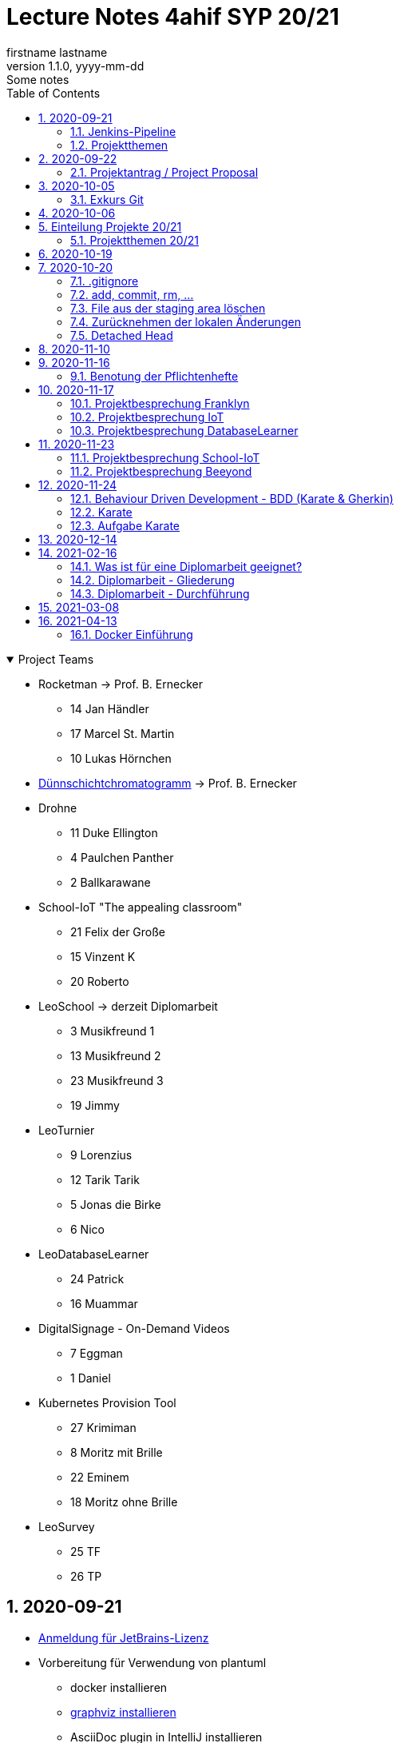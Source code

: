 = Lecture Notes 4ahif SYP 20/21
firstname lastname
1.1.0, yyyy-mm-dd: Some notes
ifndef::imagesdir[:imagesdir: images]
//:toc-placement!:  // prevents the generation of the doc at this position, so it can be printed afterwards
:sourcedir: ../src/main/java
:icons: font
:sectnums:    // Nummerierung der Überschriften / section numbering
:toc: left

//Need this blank line after ifdef, don't know why...
ifdef::backend-html5[]

// https://fontawesome.com/v4.7.0/icons/
//icon:file-text-o[link=https://raw.githubusercontent.com/htl-leonding-college/asciidoctor-docker-template/master/asciidocs/{docname}.adoc] ‏ ‏ ‎
//icon:github-square[link=https://github.com/htl-leonding-college/asciidoctor-docker-template] ‏ ‏ ‎
//icon:home[link=https://htl-leonding.github.io/]
endif::backend-html5[]

// print the toc here (not at the default position)
//toc::[]

.Project Teams
[%collapsible%open]
//[%collapsible]
====
* Rocketman -> Prof. B. Ernecker
** 14 Jan Händler
** 17 Marcel St. Martin
** 10 Lukas Hörnchen

* link:resources/duennschichtchromatogramm.pdf[Dünnschichtchromatogramm, window="_blank"] -> Prof. B. Ernecker

* Drohne
** 11 Duke Ellington
** 4 Paulchen Panther
** 2 Ballkarawane

* School-IoT "The appealing classroom"
** 21 Felix der Große
** 15 Vinzent K
** 20 Roberto

* LeoSchool -> derzeit Diplomarbeit
** 3 Musikfreund 1
** 13 Musikfreund 2
** 23 Musikfreund 3
** 19 Jimmy

* LeoTurnier
** 9 Lorenzius
** 12 Tarik Tarik
** 5 Jonas die Birke
** 6 Nico

* LeoDatabaseLearner
** 24 Patrick
** 16 Muammar

* DigitalSignage - On-Demand Videos
** 7 Eggman
** 1 Daniel

* Kubernetes Provision Tool
** 27 Krimiman
** 8 Moritz mit Brille
** 22 Eminem
** 18 Moritz ohne Brille

* LeoSurvey
** 25 TF
** 26 TP
====

== 2020-09-21


* http://edufs.edu.htl-leonding.ac.at/~t.stuetz/download/nvs/JetBrains.Registrierung.Studentenaccount.pdf[Anmeldung für JetBrains-Lizenz]
* Vorbereitung für Verwendung von plantuml
** docker installieren
** https://www2.graphviz.org/Packages/stable/windows/10/cmake/Release/x64/[graphviz installieren]
** AsciiDoc plugin in IntelliJ installieren

.https://plantuml.com/de/class-diagram[Plantuml-Doku]
[plantuml,demo,png]
----
@startuml
class Person {
  name: String
}

class Hobby {
  bezeichnung: String
}

Person--->Hobby : übt aus
@enduml
----

=== Jenkins-Pipeline

[plantuml,jenkins,png]
----
@startuml
rectangle gitrepo
queue jenkins{
    file java
    storage compile
    file class
    storage package
    file jar
    storage test
    storage deploy
}
gitrepo -> java
java -> compile
compile -> class
class -> package
package -> jar
jar -> test
test -> deploy
@enduml
----

* Alternativprodukte
** Automation Server in der jeweiligen Cloud
** GitHub / Travis (?)

=== Projektthemen

https://htl-leonding-college.github.io/syp-itp-lecture-notes/sypitp4.html#_projektthemen_2021[Liste der Projektthemen, window="_blank"]

== 2020-09-22

=== Projektantrag / Project Proposal

https://classroom.github.com/a/y2_tqe0e

mit Asccidoctor Template: https://github.com/htl-leonding-college/asciidoctor-docker-template


GH Pages:
https://2021-4ahif-syp.github.io/<repository-name>

z.B: https://2021-4ahif-syp.github.io/assigment-01-projektantrag-mwllgr/

.Project Proposal - Grades
//[%collapsible%open]
[%collapsible]
====
[cols="1,3,5,5"]
|===
|lfd.Nr. |Name |Thema |Feedback

|{counter:usage}
|Daniel
|Digital Signage (siehe Eggman)
|ngd(5)

|{counter:usage}
|Kawasaki
|Feedback Survey
|ngd(5)

|{counter:usage}
|Benjamin Musikfreund 1
|Turnierverwaltung
|korr. bef(3)

|{counter:usage}
|Paul
|n/a
|ngd(5)

|{counter:usage}
|Jonas die Birke
|FinanceCheck
|ngd(5)

|{counter:usage}
|Nico
|siehe Jonas die Birke
|ngd(5)

|{counter:usage}
|Benjamin Eggman
|DigitalSignage - On-Demand Videos
|ngd(5)

|{counter:usage}
|Moritz Brille
|Freiwillige Feuerwehr
|icon:uncheck[]korr. bef(3)

|{counter:usage}
|Lorenzius
|Digital Price Tag
|gen(4)

|{counter:usage}
|Lukas H
|Rocketman
|ngd(5)

|{counter:usage}
|Duke Ellington
|Smart School
|icon:uncheck[]ngd(5)

|{counter:usage}
|Tarik Tarik
|Turnierverwaltung
|icon:uncheck[]gen(4)

|{counter:usage}
|David Musikfreund 2
|Lagerverwaltung
|icon:uncheck[]gen(4)

|{counter:usage}
|Jan Händler
|Rocketman
|icon:uncheck[]ngd(5)

|{counter:usage}
|Vinzent K
|Terminkalender
|icon:uncheck[]gen(4)

|{counter:usage}
|Muammar
|Fitness Studio
|icon:uncheck[]ngd(5)

|{counter:usage}
|Marcel die Ecke
|Rocketman
|icon:uncheck[]ngd(5)

|{counter:usage}
|Moritz ohne Brille
|easyschool
|icon:uncheck[]gen(4)

|{counter:usage}
|Jimmy
|Kassasystem
|icon:uncheck[]gen(4)

|{counter:usage}
|Roberto
|Bank Account Manager
|icon:uncheck[]gen(4)

|{counter:usage}
|Felix der Große
|Buffet-Anwesenheitsampel
|icon:uncheck[]bef(3)

|{counter:usage}
|Eminem
|Event Organizer
|ngd(5)

|{counter:usage}
|Bocki Musikfreund 3
|BetAtSchool
|ngd(5)

|{counter:usage}
|Patrick
|ngd(5)
|icon:uncheck[]

|{counter:usage}
|Fabian Woody
|Bibliothek
|ngd(5)

|{counter:usage}
|Philip Cokeman
|ngd(5)
|icon:uncheck[]

|{counter:usage}
|Marc Krimiman
|SIP Phones
|icon:uncheck[]gut(2)

|===

====

==== Projektauftrag / Project Charter

==== Pflichtenheft / System Specification

== 2020-10-05

=== Exkurs Git

==== central vs. distributed vcs

.centralized vcs
[plantuml,centralvcs,png]
----
@startuml
rectangle "centralized vcs" as vcs
actor basti
actor luki
actor edina
edina -up- vcs
basti -- vcs
luki -up-vcs
@enduml
----

* Single-point-of-failure

.distributed vcs
[plantuml,distributedvcs,png]
----
@startuml
rectangle "remote vcs" as vcs
rectangle "local repo" as repo1
rectangle "local repo" as repo2
rectangle "local repo" as repo3

actor basti
actor luki
actor edina
edina -up- repo1
basti -- repo3
luki -up-repo2

repo1 -up- vcs
repo2 -up- vcs
repo3 -- vcs
@enduml
----

== 2020-10-06

Vortrag "School-IoT" von Prof. G.Köck

* MQTT
** Einsatzgebiet
** Vor- und Nachteile
** Publish-Subscribe-Pattern
** Quality of Service


== Einteilung Projekte 20/21

=== Projektthemen 20/21

.Project Topics
//[%collapsible%open]
[%collapsible]
====

////
* Rocketman -> Prof. B. Ernecker
** Jan Händler
** Kawasaki
** Lukas Hörnchen
* link:resources/duennschichtchromatogramm.pdf[Dünnschichtchromatogramm, window="_blank"] -> Prof. B. Ernecker
** Jimmy
** Roberto
* School-IoT "The appealing classroom"
** Felix der Große
** Vinzent K
** Paul
* LeoSchool -> derzeit Diplomarbeit
** Musikfreund 1
** Musikfreund 2
** Musikfreund 3
* LeoTurnier
** Lorenzius
** Tarik Tarik
** Jonas die Birke
** Nico
* LeoDatabaseLearner
** Patrick
** Muammar
* DigitalSignage - On-Demand Videos
** Eggman
** Duke Ellington
** Daniel
* Kubernetes Provision Tool
** Krimiman
** Moritz mit Brille
** Eminem
** Moritz ohne Brille
////

|===
|Projektbez. |Team |Auftraggeber / Ansprechpartner |Anmerkungen

|Rocketman
a|
//  Jan Händler
* 14 KJ
* 17 PM
// Lukas Hörnchen
* 10 HL
|Prof. B. Ernecker
|

|link:resources/duennschichtchromatogramm.pdf[Dünnschicht-chromatogramm, window="_blank"]
a|
//  Jimmy
* 19 RY

|Prof. B. Ernecker
|

|School-IoT
a|
//  Felix der Große
* 21 RF
// Vinzent K
* 15 KV
// Paul
*  4 BP
//  Roberto
* 20 RR
| Prof. G. Köck
|"The appealing classroom"

|LeoSchool
a|
//  Musikfreund 1
*  3 BB
//  Musikfreund 2
* 13 ID
//  Musikfreund 3
* 23 SB
| T.Stütz
|-> derzeit Diplomarbeit
|LeoTurnier
a|
//  Lorenzius
*  9 GL
//  Tarik Tarik
* 12 HT
//  Jonas die Birke
*  5 BJ
//  Nico
*  6 BN
|T.Stütz
|bereits Projekt vorhanden

|LeoDatabaseLearner
a|
//  Patrick
* 24 SP
//  Muammar
* 16 ÖM
|
|

|On-Demand Videos
a|
//  Daniel
*  1 AD
//  Eggman
*  7 EB
//  Duke Ellington
* 11 HN
|
|-> Bereich "DigitalSignage"

|Kubernetes Provision Tool
a|
//Krimiman
* 27 WM
// Moritz mit Brille
*  8 EM
// Eminem
* 22 SE
// Moritz ohne Brille
* 18 PM
|
|Prof.C.Aberger
|===



====

== 2020-10-19

* Automatisiertes Testen
** https://github.com/rest-assured/rest-assured/wiki/Usage[RESTassured]
** Assert-J core
** @QuarkusTest
** @Context
** Verwendung eines Loggers
* Response Codes bei REST


== 2020-10-20

https://htl-leonding-college.github.io/git-lecture-notes/

=== .gitignore
=== add, commit, rm, ...

=== File aus der staging area löschen

[source,shell]
----
git restore --staged . # <.>
git restore --staged <file(s)>
----

<.> Sämtliche Files werden aus der Staging Area gelöscht


=== Zurücknehmen der lokalen Änderungen

[source,shell]
----
git restore .
git restore <file(s)>
----

** neu erstellte Files werden nicht automatisch gelöscht, sondern verbleiben untracked in der working copy
** diese Files müssen separat glöscht erden


[source,shell]
----
git clean -fd
----

* -f ... force
* -d ... directories



=== Detached Head
https://htl-leonding-college.github.io/git-lecture-notes/#_detached_head[Detached Head on Git-Lecture-Notes, window="_blank"]


== 2020-11-10

Einrichten der Repos und GitHub Projects


== 2020-11-16

=== Benotung der Pflichtenhefte

IMPORTANT: aus der Sicht des Kunden beschreiben

* Es sind die Geschäftsprozesse zu ermitteln
** Was kann der Kunde mit dem System machen?
* Das zu erstellende System ist zunächst überblicksmäßig zu beschreiben
** erst anschließend die einzelnen Komponenten im Detail
* Der Kunde möchte meist auch die GUI schon im Vorfeld sehen
** grober Entwurf der GUI zB mit Bleistiftzeichnung

== 2020-11-17

=== Projektbesprechung Franklyn

=== Projektbesprechung IoT

=== Projektbesprechung DatabaseLearner


== 2020-11-23

=== Projektbesprechung School-IoT

=== Projektbesprechung Beeyond


* Am 24.11.2020 wird durchgemacht
** BDD mit Karate als Testframework
** Wdhlg. Use-Case-Diagramme
** V-Modell
** Gliederung Pflichtenheft
*** FA vs NFA


== 2020-11-24

image:leistungsziele.png[]

* Zielarten
** Wirkungsziele
** Ergebnisziele
** Prozessziele

https://www.wirkung-lernen.de/wirkung-planen/ziele/erarbeiten/

image:vmodell.png[]


=== Behaviour Driven Development - BDD (Karate & Gherkin)

* Konzept: BDD
** aus der sicht des Kunden werden die Tests erstellt

=== Karate

image:karate-overview.png[]

https://github.com/intuit/karate

.Erstellen des Projekts
----
mvn io.quarkus:quarkus-maven-plugin:1.9.2.Final:create \
    -DprojectGroupId=at.htl \
    -DprojectArtifactId=quarkus-karate-demo \
    -DclassName="at.htl.karate.boundary.GreetingResource" \
    -Dpath="/hello"
----

.pom.xml
[source,xml]
----
    <dependency>
      <groupId>com.intuit.karate</groupId>
      <artifactId>karate-apache</artifactId>
      <version>0.9.6</version>
      <scope>test</scope>
    </dependency>
    <dependency>
      <groupId>com.intuit.karate</groupId>
      <artifactId>karate-junit5</artifactId>
      <version>0.9.6</version>
      <scope>test</scope>
    </dependency>
    ...

  <build>
    <testResources>
      <testResource>
        <directory>src/test/java</directory>
        <excludes>
          <exclude>**/*.java</exclude>
        </excludes>
      </testResource>
    </testResources>
    <plugins>
    ...
    </plugins>
  ...
  </build>
----

.src/test/java/karate-config.js
[source,javascript]
----
function fn() {
    var env = karate.env; // get java system property 'karate.env'
    karate.log('karate.env system property was:', env);
    if (!env) {
        env = 'dev'; // a custom 'intelligent' default
    }
    var config = { // base config JSON
        baseUrl: 'http://localhost:8081'
    };
    // don't waste time waiting for a connection or if servers don't respond within 5 seconds
    karate.configure('connectTimeout', 5000);
    karate.configure('readTimeout', 5000);
    return config;
}
----


=== Aufgabe Karate

* Erstelle einen Endpoint mit einem PathParameter
** localhost:8080/hello/susi ergibt einen Rückgabewert "hello susi"
** einmal als plain text, einmal als xml und einmal als json
* Erstellen einer Entität Vehicle mit brand und type
** Create eines Vehicles über Endpoint
** Das Vehicle ist ein File
* Erstellen Sie dazugehörige Karate-Tests
** siehe dazu https://github.com/htl-leonding-college/quarkus-karate-testcontainers-demo


== 2020-12-14


== 2021-02-16

=== Was ist für eine Diplomarbeit geeignet?

. kleine Prototypen für einen organisatorischen Ablauf zB Einlesen von EAN-Codes auf Paketen mit Android Brille
. kleiner Prototyp für eine neue Technologie zB Webshop in Angular, Vue, Svelte, ...
. ein eher für die Firma nicht so wichtiges Projekt (nice-to-have):
.. Essensanmeldung für Kantine

=== Diplomarbeit - Gliederung

. Theorieteil
.. Beschreiben der Technologien (wird erst zum Schluss der Arbeit gemacht)
. Praktischen Teil
.. Ausgangssituation
.. Istzustand
.. Problemstellung
.. Aufgabenstellung
.. Ziele (Leistungswirkung)
.. Marktanalyse
.. Entwurfsentscheidungen +
mit Kriterienkatalog
.. Systemarchitektur und Entwurf
.. Ausgewählte Aspekte und Probleme +
Was habe ich besonders gut gemacht, wo hatten wir Probleme und wie lösten wir diese
.. Resumee
... Was habe ich gelernt ...
.... bezüglich Zeiteinteilung
.... Zusammenarbeit mit Kollegen
.... Zusammenarbeit mit Firmen
... Selbstreflexion der Arbeit
.. Aufteilung der Arbeit nach Teammitgliedern +
zB Gliederung mit den Namen derjenigen, die das jeweilige Kapitel verfasst haben
.. Literaturverzeichnis (irgendeinen Standar wählen zB Harvard Zitierung) +
https://www.itcp.kit.edu/wilhelm/download/Zitieren-in-wissenschaftlichen-Texten.pdf
.. und andere Verzeichnisse

=== Diplomarbeit - Durchführung

. Gliederung erstellen
. Mit den schwierigen Kapitel beginnen
. Nicht sofort die Sätze ausformulieren,
. sondern zuerst nur Codes, Tabellen, Diagramm und Stichworte schreiben +
Stichwort: die Argumentationslinie nicht verlieren
. Immer gleich die Quellen (bei Links mit Datum) im Text angeben zB in eckigen Klammern
. Wenn man eine interessante Quelle findet, glich in die Arbeit eintragen



== 2021-03-08

[plantuml,cld,png]
----
@startuml
left to right direction

class Match

class Player

class Team

class Event

class EventType
note left: YELLOW\nRED\nGOAL\nPENALTY\n...

Match --> Team : home team
Match --> Team : guest team
Match -- Event
Event "*" -up-> "1" EventType
Player -- Team
Event -- Player


@enduml
----

== 2021-04-13

* Schichtbetrieb

=== Docker Einführung

image:docker-lightweight-virt.png[]

image:docker-image-container.png[]









